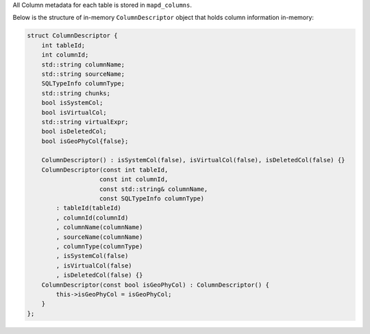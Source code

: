 All Column metadata for each table is stored in ``mapd_columns``. 

Below is the structure of in-memory ``ColumnDescriptor`` object that holds column information in-memory:

.. code-block:: cpp

    struct ColumnDescriptor {
        int tableId;
        int columnId;
        std::string columnName;
        std::string sourceName;
        SQLTypeInfo columnType;
        std::string chunks;
        bool isSystemCol;
        bool isVirtualCol;
        std::string virtualExpr;
        bool isDeletedCol;
        bool isGeoPhyCol{false};

        ColumnDescriptor() : isSystemCol(false), isVirtualCol(false), isDeletedCol(false) {}
        ColumnDescriptor(const int tableId,
                        const int columnId,
                        const std::string& columnName,
                        const SQLTypeInfo columnType)
            : tableId(tableId)
            , columnId(columnId)
            , columnName(columnName)
            , sourceName(columnName)
            , columnType(columnType)
            , isSystemCol(false)
            , isVirtualCol(false)
            , isDeletedCol(false) {}
        ColumnDescriptor(const bool isGeoPhyCol) : ColumnDescriptor() {
            this->isGeoPhyCol = isGeoPhyCol;
        }
    };